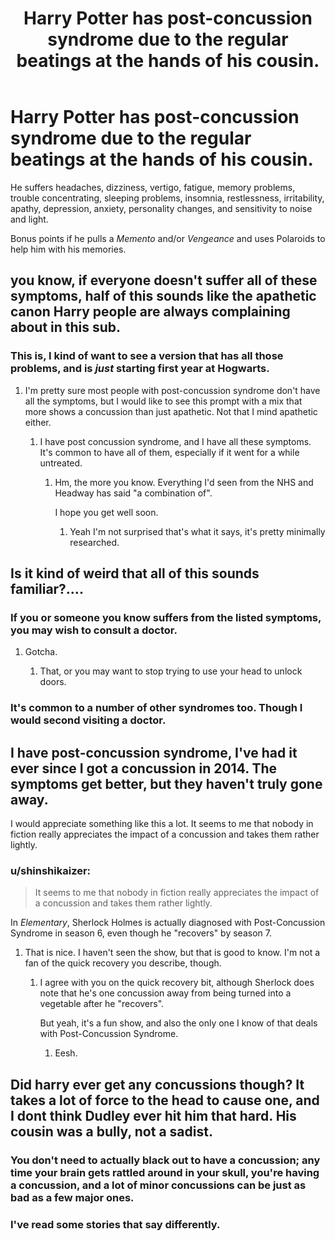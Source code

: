 #+TITLE: Harry Potter has post-concussion syndrome due to the regular beatings at the hands of his cousin.

* Harry Potter has post-concussion syndrome due to the regular beatings at the hands of his cousin.
:PROPERTIES:
:Author: shinshikaizer
:Score: 32
:DateUnix: 1583066578.0
:DateShort: 2020-Mar-01
:FlairText: Prompt
:END:
He suffers headaches, dizziness, vertigo, fatigue, memory problems, trouble concentrating, sleeping problems, insomnia, restlessness, irritability, apathy, depression, anxiety, personality changes, and sensitivity to noise and light.

Bonus points if he pulls a /Memento/ and/or /Vengeance/ and uses Polaroids to help him with his memories.


** you know, if everyone doesn't suffer all of these symptoms, half of this sounds like the apathetic canon Harry people are always complaining about in this sub.
:PROPERTIES:
:Author: cavelioness
:Score: 23
:DateUnix: 1583073488.0
:DateShort: 2020-Mar-01
:END:

*** This is, I kind of want to see a version that has all those problems, and is /just/ starting first year at Hogwarts.
:PROPERTIES:
:Author: shinshikaizer
:Score: 7
:DateUnix: 1583079917.0
:DateShort: 2020-Mar-01
:END:

**** I'm pretty sure most people with post-concussion syndrome don't have all the symptoms, but I would like to see this prompt with a mix that more shows a concussion than just apathetic. Not that I mind apathetic either.
:PROPERTIES:
:Author: Luna-shovegood
:Score: 2
:DateUnix: 1583102273.0
:DateShort: 2020-Mar-02
:END:

***** I have post concussion syndrome, and I have all these symptoms. It's common to have all of them, especially if it went for a while untreated.
:PROPERTIES:
:Author: burnteggssoccerwrite
:Score: 1
:DateUnix: 1587872831.0
:DateShort: 2020-Apr-26
:END:

****** Hm, the more you know. Everything I'd seen from the NHS and Headway has said "a combination of".

I hope you get well soon.
:PROPERTIES:
:Author: Luna-shovegood
:Score: 1
:DateUnix: 1587922675.0
:DateShort: 2020-Apr-26
:END:

******* Yeah I'm not surprised that's what it says, it's pretty minimally researched.
:PROPERTIES:
:Author: burnteggssoccerwrite
:Score: 1
:DateUnix: 1587939205.0
:DateShort: 2020-Apr-27
:END:


** Is it kind of weird that all of this sounds familiar?....
:PROPERTIES:
:Author: CuriousLurkerPresent
:Score: 6
:DateUnix: 1583080693.0
:DateShort: 2020-Mar-01
:END:

*** If you or someone you know suffers from the listed symptoms, you may wish to consult a doctor.
:PROPERTIES:
:Author: shinshikaizer
:Score: 4
:DateUnix: 1583115207.0
:DateShort: 2020-Mar-02
:END:

**** Gotcha.
:PROPERTIES:
:Author: CuriousLurkerPresent
:Score: 1
:DateUnix: 1583116109.0
:DateShort: 2020-Mar-02
:END:

***** That, or you may want to stop trying to use your head to unlock doors.
:PROPERTIES:
:Author: shinshikaizer
:Score: 7
:DateUnix: 1583118434.0
:DateShort: 2020-Mar-02
:END:


*** It's common to a number of other syndromes too. Though I would second visiting a doctor.
:PROPERTIES:
:Author: Luna-shovegood
:Score: 1
:DateUnix: 1587922865.0
:DateShort: 2020-Apr-26
:END:


** I have post-concussion syndrome, I've had it ever since I got a concussion in 2014. The symptoms get better, but they haven't truly gone away.

I would appreciate something like this a lot. It seems to me that nobody in fiction really appreciates the impact of a concussion and takes them rather lightly.
:PROPERTIES:
:Author: Markothy
:Score: 3
:DateUnix: 1583114706.0
:DateShort: 2020-Mar-02
:END:

*** u/shinshikaizer:
#+begin_quote
  It seems to me that nobody in fiction really appreciates the impact of a concussion and takes them rather lightly.
#+end_quote

In /Elementary/, Sherlock Holmes is actually diagnosed with Post-Concussion Syndrome in season 6, even though he "recovers" by season 7.
:PROPERTIES:
:Author: shinshikaizer
:Score: 2
:DateUnix: 1583115334.0
:DateShort: 2020-Mar-02
:END:

**** That is nice. I haven't seen the show, but that is good to know. I'm not a fan of the quick recovery you describe, though.
:PROPERTIES:
:Author: Markothy
:Score: 2
:DateUnix: 1583115415.0
:DateShort: 2020-Mar-02
:END:

***** I agree with you on the quick recovery bit, although Sherlock does note that he's one concussion away from being turned into a vegetable after he "recovers".

But yeah, it's a fun show, and also the only one I know of that deals with Post-Concussion Syndrome.
:PROPERTIES:
:Author: shinshikaizer
:Score: 2
:DateUnix: 1583115731.0
:DateShort: 2020-Mar-02
:END:

****** Eesh.
:PROPERTIES:
:Author: Markothy
:Score: 1
:DateUnix: 1583115874.0
:DateShort: 2020-Mar-02
:END:


** Did harry ever get any concussions though? It takes a lot of force to the head to cause one, and I dont think Dudley ever hit him that hard. His cousin was a bully, not a sadist.
:PROPERTIES:
:Author: Rill16
:Score: 2
:DateUnix: 1583078351.0
:DateShort: 2020-Mar-01
:END:

*** You don't need to actually black out to have a concussion; any time your brain gets rattled around in your skull, you're having a concussion, and a lot of minor concussions can be just as bad as a few major ones.
:PROPERTIES:
:Author: shinshikaizer
:Score: 6
:DateUnix: 1583079880.0
:DateShort: 2020-Mar-01
:END:


*** I've read some stories that say differently.
:PROPERTIES:
:Author: Awesomealan11
:Score: 1
:DateUnix: 1583079292.0
:DateShort: 2020-Mar-01
:END:
